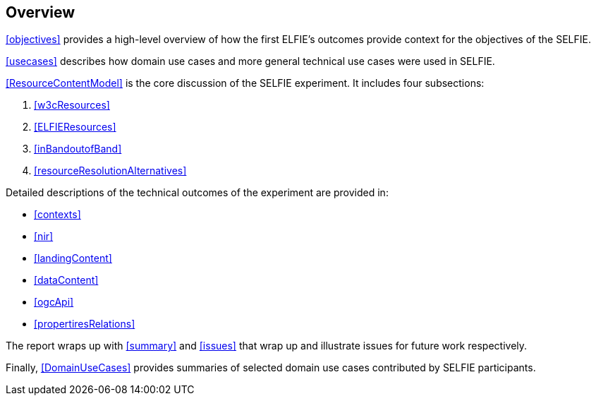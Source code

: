 [[Overview]]
== Overview

<<objectives>> provides a high-level overview of how the first ELFIE's outcomes provide context for the objectives of the SELFIE.

<<usecases>> describes how domain use cases and more general technical use cases were used in SELFIE.

<<ResourceContentModel>> is the core discussion of the SELFIE experiment. It includes four subsections:  

. <<w3cResources>>  
. <<ELFIEResources>>  
. <<inBandoutofBand>>  
. <<resourceResolutionAlternatives>>  

Detailed descriptions of the technical outcomes of the experiment are provided in:

* <<contexts>>  
* <<nir>>  
* <<landingContent>>  
* <<dataContent>>  
* <<ogcApi>>  
* <<propertiresRelations>> 

The report wraps up with <<summary>> and <<issues>> that wrap up and illustrate issues for future work respectively.

Finally, <<DomainUseCases>> provides summaries of selected domain use cases contributed by SELFIE participants.